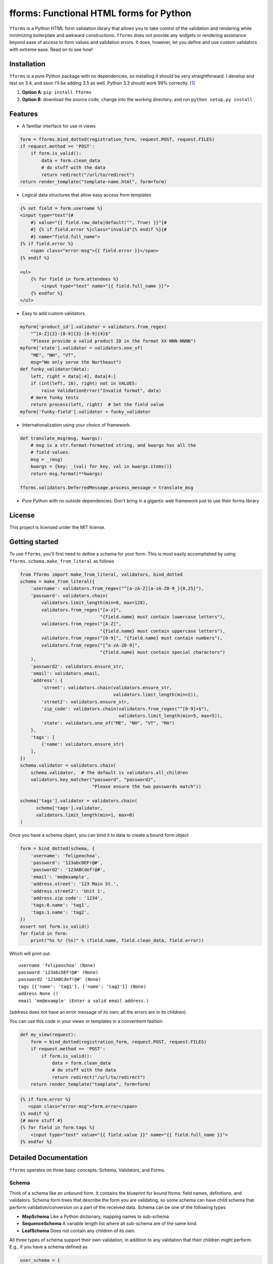 fforms: Functional HTML forms for Python
========================================

|Travis CI build status (Linux)| |Coverage Status|



``fforms`` is a Python HTML form validation library that allows you to
take control of the validation and rendering while minimizing
boilerplate and awkward constructions. ``fforms`` does not provide any
widgets or rendering assistance beyond ease of access to form values
and validation errors. It does, however, let you define and use custom
validators with extreme ease. Read on to see how!

Installation
------------

``fforms`` is a pure Python package with no dependencies, so
installing it should be very straightforward. I develop and test on
3.4, and soon I'll be adding 3.5 as well. Python 3.3 should work 99%
correctly. [#3.3]_

1. **Option A**: ``pip install fforms``
2. **Option B**: download the source code, change into the working
   directory, and run ``python setup.py install``

Features
--------

-  A familiar interface for use in views

.. code:: python

    form = fforms.bind_dotted(registration_form, request.POST, request.FILES)
    if request.method == 'POST':
        if form.is_valid():
            data = form.clean_data
            # do stuff with the data
            return redirect("/url/to/redirect")
    return render_template("template-name.html", form=form)

-  Logical data structures that allow easy access from templates

.. code:: html+jinja

    {% set field = form.username %}
    <input type="text"{#
        #} value="{{ field.raw_data|default("", True) }}"{#
        #} {% if field.error %}class="invalid"{% endif %}{#
        #} name="field.full_name">
    {% if field.error %}
        <span class="error-msg">{{ field.error }}</span>
    {% endif %}

    <ul>
        {% for field in form.attendees %}
            <input type="text" name="{{ field.full_name }}">
        {% endfor %}
    </ul>

- Easy to add custom validators

.. code:: python

    myform['product_id'].validator = validators.from_regex(
        "^[A-Z]{2}-[0-9]{3}-[0-9]{4}$"
        "Please provide a valid product ID in the format XX-NNN-NNNN")
    myform['state'].validator = validators.one_of(
        "ME", "NH", "VT",
        msg="We only serve the Northeast")
    def funky_validator(data):
        left, right = data[:4], data[4:]
        if (int(left, 16), right) not in VALUES:
            raise ValidationError("Invalid format", data)
        # more funky tests
        return process(left, right)  # Set the field value
    myform['funky-field'].validator = funky_validator

- Internationalization using your choice of framework.

.. code:: python

    def translate_msg(msg, kwargs):
        # msg is a str.format-formatted string, and kwargs has all the
        # field values.
        msg = _(msg)
        kwargs = {key: _(val) for key, val in kwargs.items()}
        return msg.format(**kwargs)

    fforms.validators.DeferredMessage.process_message = translate_msg

-  Pure Python with no outside dependencies. Don't bring in a gigantic
   web framework just to use their forms library


License
-------

This project is licensed under the MIT license.

Getting started
---------------

To use ``fforms``, you'll first need to define a schema for your
form. This is most easily accomplished by using
``fforms.schema.make_from_literal`` as follows

.. code:: python

    from fforms import make_from_literal, validators, bind_dotted
    schema = make_from_literal({
        'username': validators.from_regex("^[a-zA-Z][a-zA-Z0-9_]{0,25}"),
        'password': validators.chain(
            validators.limit_length(min=8, max=128),
            validators.from_regex("[a-z]",
                                  "{field.name} must contain lowercase letters"),
            validators.from_regex("[A-Z]",
                                  "{field.name} must contain uppercase letters"),
            validators.from_regex("[0-9]", "{field.name} must contain numbers"),
            validators.from_regex("[^a-zA-Z0-9]",
                                  "{field.name} must contain special characters")
        ),
        'password2': validators.ensure_str,
        'email': validators.email,
        'address': {
            'street': validators.chain(validators.ensure_str,
                                       validators.limit_length(min=2)),
            'street2': validators.ensure_str,
            'zip_code': validators.chain(validators.from_regex("^[0-9]+$"),
                                         validators.limit_length(min=5, max=5)),
            'state': validators.one_of("ME", "NH", "VT", "MA")
        },
        'tags': [
            {'name': validators.ensure_str}
        ],
    })
    schema.validator = validators.chain(
        schema.validator,  # The default is validators.all_children
        validators.key_matcher("password", "password2",
                               "Please ensure the two passwords match"))

    schema['tags'].validator = validators.chain(
          schema['tags'].validator,
          validators.limit_length(min=1, max=8)
    )

Once you have a schema object, you can bind it to data to create a
bound form object

.. code:: python

    form = bind_dotted(schema, {
        'username': 'felipeochoa',
        'password': '123abcDEF!@#',
        'password2': '123ABCdef!@#',
        'email': 'me@example',
        'address.street': '123 Main St.',
        'address.street2': 'Unit 1',
        'address.zip code': '1234',
        'tags:0.name': 'tag1',
        'tags:1.name': 'tag2',
    })
    assert not form.is_valid()
    for field in form:
        print("%s %r (%s)" % (field.name, field.clean_data, field.error))

Which will print out::

    username 'felipeochoa' (None)
    password '123abcDEF!@#' (None)
    password2 '123ABCdef!@#' (None)
    tags [{'name': 'tag1'}, {'name': 'tag2'}] (None)
    address None ()
    email 'me@example' (Enter a valid email address.)

(address does not have an error message of its own; all the errors are
in its children).

You can use this code in your views or templates in a conventient
fashion

.. code:: python

    def my_view(request):
        form = bind_dotted(registration_form, request.POST, request.FILES)
        if request.method == 'POST':
            if form.is_valid():
                data = form.clean_data
                # do stuff with the data
                return redirect("/url/to/redirect")
        return render_template("template", form=form)

.. code:: html+jinja

           {% if form.error %}
              <span class="error-msg">form.error</span>
           {% endif %}
           {# more stuff #}
           {% for field in form.tags %}
               <input type="text" value="{{ field.value }}" name="{{ field.full_name }}">
           {% endfor %}

Detailed Documentation
----------------------

``fforms`` operates on three basic concepts: Schema, Validators, and
Forms.


Schema
~~~~~~

Think of a schema like an unbound form. It contains the blueprint for
bound forms: field names, definitions, and validators. Schema form
trees that describe the form you are validating, so some schema can
have child schema that perform validation/conversion on a part of the
received data. Schema can be one of the following types

- **MapSchema** Like a Python dictionary, mapping names to
  sub-schema
- **SequenceSchema** A variable length list where all sub-schema are
  of the same kind.
- **LeafSchema** Does not contain any children of its own.

All three types of schema support their own validation, in addition to
any validation that their children might perform. E.g., if you have a
schema defined as

.. code:: python

      user_schema = {
          'username': limit_length(max=25),
          'password': ensure_complexity(numbers=True, uppercase=True),
          'password2': ensure_str,
      }

You can add a higher-level validator ``key_matcher('password',
'password2')`` that additionally verifies that the two values
match. You could then compose that schema into another one, e.g.

.. code:: python

    many_users_schema = [
        {
          'username': limit_length(max=25),
          'password': ensure_complexity(numbers=True, uppercase=True),
          'password2': ensure_str,
        }
    ]

This new schema would accept a list of ``username`` / ``password`` /
``password2`` combinations, which would be useful if you had to create
multiple users at the same time. You could then add a new validator
to, say, ensure no more than 5 users are created at a time
``limit_length(max=5)``.

Validators
~~~~~~~~~~

We've seen a few validators already, but haven't yet defined what they
are or what they do. Mechanically, validators are simply functions of
one value that produce another value. The argument is the value
attached to the field that the validator must check and/or
transform. For example, the ``as_int`` validator is defined as follows

.. code:: python

     def as_int(data):
         "Extract an integer from the data."
         try:
             return int(data)
         except (TypeError, ValueError):
             raise ValidationError("{field.name} must be a whole number", data)


Each schema can have two validators

- **Validator**: The validator stored under ``schema.validator`` will
  be called after the ``form.is_valid`` method is called and will take
  ``field.raw_data`` as its input. The output from this validator will
  be stored as ``field.clean_data``. If the validator raises
  ``ValidationError``, the message from the error will be extracted
  and set as ``field.error``, and ``field.clean_data`` will be left as
  ``None``. For schema with children, validators typically pass
  through the data unmodified, leaving all conversion to leaf
  nodes. In principle though, parent validators could modify the
  values generated by the child validators; **parent validators are
  run after child validators**. Though schema only have one validator,
  the nature of validators means that multiple validators can be easily
  composed into a bigger one.
- **Pre-processor**: The validator stored under
  ``schema.pre_processor`` will take the raw data provided to the
  field and transform it into a (still serialized) value. The return
  value of the validator will be saved as
  ``field.raw_data``. Pre-processing validators are called as soon as
  the field is bound, so should not do much validation work. In
  particular, the return value should still be "raw" (i.e.,
  serialized), since ``field.raw_data`` will be used directly in
  templates. Most applications should have no need to override the
  default pre-processor, which is a no-op. A notable exception is to
  provide a serialized value for any files passed in via
  ``request.FILES`` or similar.

Forms/Fields
~~~~~~~~~~~~

Forms (technically ``BoundField`` objects) marry the ``Schema`` with
data to be validated. Forms are typically created by calling
``Schema.bind`` or another helper function like
``bind_to_dotted``. Forms provide a nice API for accessing errors and
cleaned data. Like schema, forms are nodes in a tree structure (that
mirrors the schema they were built for).

Once you have a form object, calling its ``is_valid`` method will
return ``True`` if validation succeeded for the schema and ``False``
if it didn't. You will then be able to access the fields' ``.error``
and ``.clean_data`` arguments. The ``.error`` attribute stores a
string with the error message provided by the validator that rejected
the data. The ``.clean_data`` stores a de-serialized value that can
by passed to other parts of your application.



.. |Travis CI build status (Linux)| image:: https://travis-ci.org/felipeochoa/fforms.svg?branch=master
   :target: https://travis-ci.org/felipeochoa/fforms
.. |Coverage Status| image:: https://coveralls.io/repos/felipeochoa/fforms/badge.svg
   :target: https://coveralls.io/r/felipeochoa/fforms

.. [#3.3] Unless you run into email addresses using IPv6 domain names
          on Windows.
